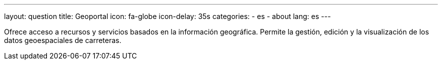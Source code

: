 ---
layout: question
title: Geoportal
icon: fa-globe
icon-delay: 35s
categories:
  - es
  - about
lang: es
---

Ofrece acceso a recursos y servicios basados en la información geográfica.
Permite la gestión, edición y la visualización de los datos geoespaciales de carreteras.
